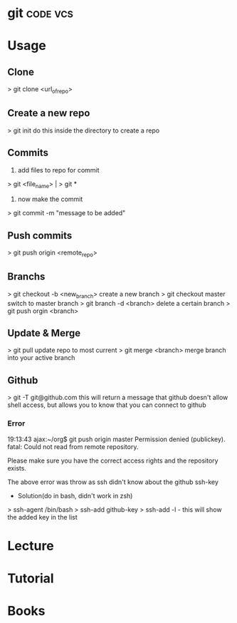 


* git								   :code:vcs:
* Usage
** Clone
> git clone <url_of_repo>

** Create a new repo
> git init 
do this inside the directory to create a repo

** Commits
1. add files to repo for commit
> git <file_name> | > git *
2. now make the commit
> git commit -m "message to be added"

** Push commits
> git push origin <remote_repo>

** Branchs
> git checkout -b <new_branch>
create a new branch
> git checkout master
switch to master branch
> git branch -d <branch>
delete a certain branch
> git push orgin <branch>

** Update & Merge
> git pull
update repo to most current
> git merge <branch>
merge branch into your active branch

** Github
> git -T git@github.com
this will return a message that github doesn't allow shell access, but allows you to know that you can connect to github

*** Error
19:13:43 ajax:~/org$ git push origin master
Permission denied (publickey).
fatal: Could not read from remote repository.

Please make sure you have the correct access rights
and the repository exists.

The above error was throw as ssh didn't know about the github ssh-key

+ Solution(do in bash, didn't work in zsh)
> ssh-agent /bin/bash
> ssh-add github-key
> ssh-add -l - this will show the added key in the list

* Lecture
* Tutorial
* Books
